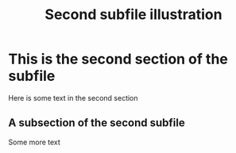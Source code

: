 #+TITLE: Second subfile illustration
#+AUTHOR: Nicky van Foreest

#+OPTIONS: toc:nil author:nil date:nil title:nil

#+LATEX_CLASS: subfiles
#+SUBFILE-MAIN: main.org



* This is the second section of the subfile

Here is some text in the  second  section

** A subsection of the second subfile

Some more text
